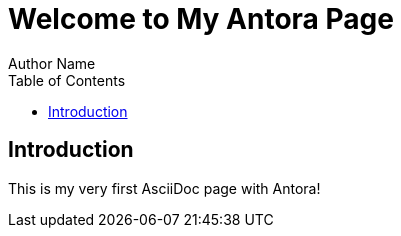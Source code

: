 = Welcome to My Antora Page
Author Name
:toc: left

== Introduction

This is my very first AsciiDoc page with Antora!
